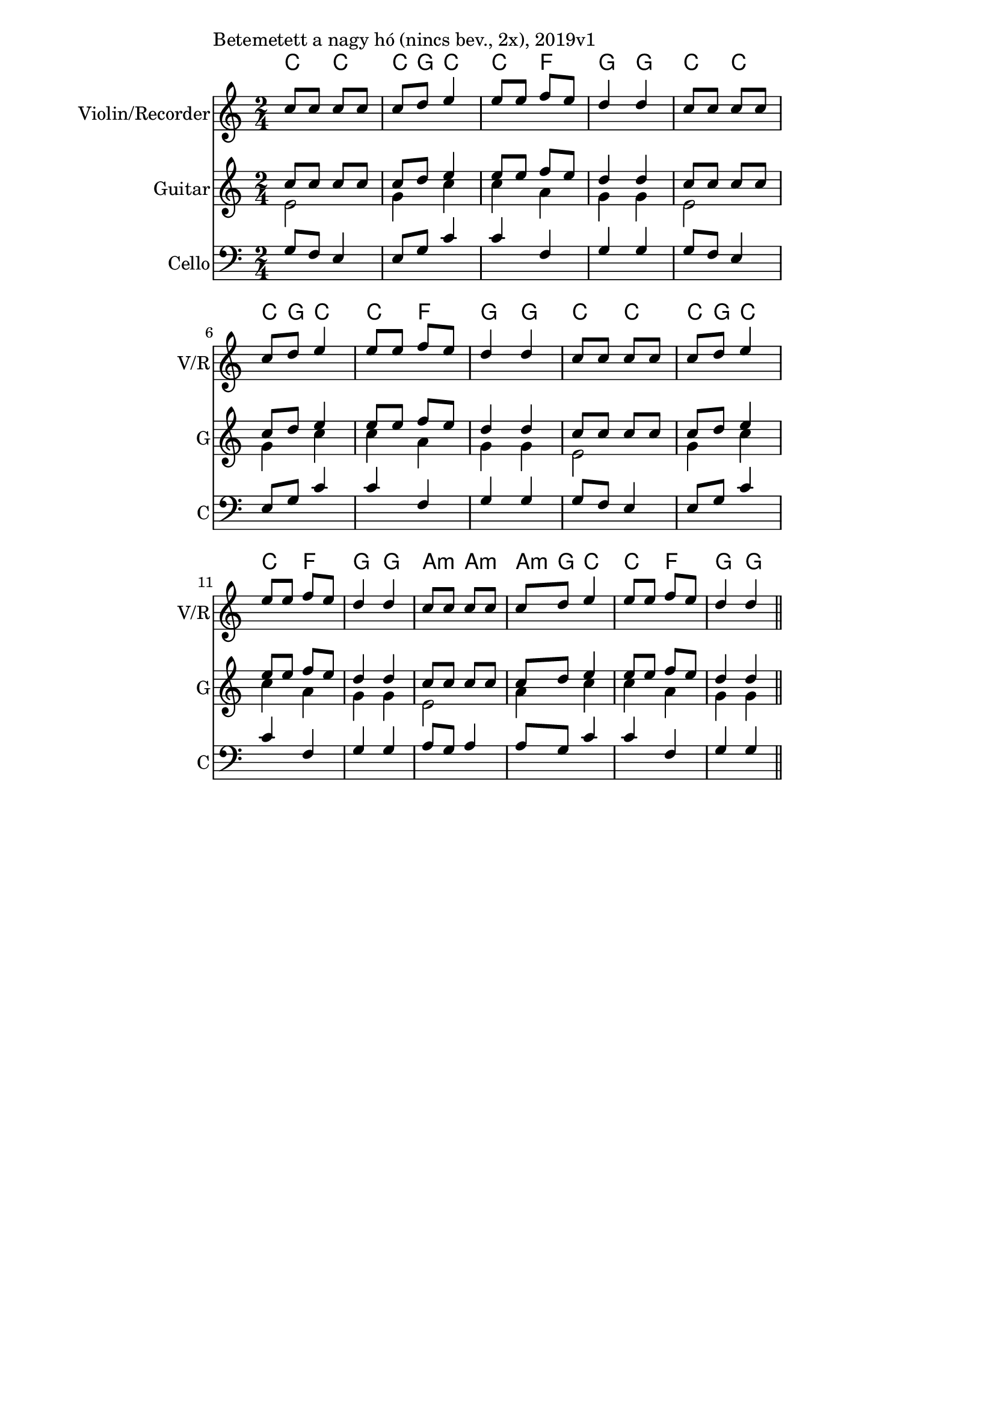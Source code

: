 \version "2.12.3"

\paper{
  indent=0\mm
  line-width=120\mm
  oddFooterMarkup=##f
  % oddHeaderMarkup=##f
  bookTitleMarkup = ##f
  % scoreTitleMarkup = ##f
}

\score {
  <<
    \context ChordNames { \chordmode {
      c4 c | c8 g8 c4 |
      c  f | g g |
      c4 c | c8 g8 c4 |
      c  f | g g |
      c4 c | c8 g8 c4 |
      c  f | g g |
      a4:m a:m | a8:m g8 c4 |
      c  f | g g |
    } }

    \new Staff \with {
      instrumentName = #"Violin/Recorder"
      shortInstrumentName = #"V/R"
    } <<
      \new Voice \relative c' {
        \set midiInstrument = #"violin"
        \voiceOne
        \clef treble
        \key c \major
        \time 2/4
        c'8 c c c | c d e4 |
        e8 e f e | d4 d |
        c8 c c c | c d e4 |
        e8 e f e | d4 d |
        c8 c c c | c d e4 |
        e8 e f e | d4 d |
        c8 c c c | c d e4 |
        e8 e f e | d4 d \bar "||"
      }
    >>

    \new Staff \with {
      instrumentName = #"Guitar"
      shortInstrumentName = #"G"
    } <<
      \new Voice {
        \relative c' {
          \set midiInstrument = #"acoustic guitar (nylon)"
          \voiceOne
          \clef treble
          \key c \major
          \time 2/4
          c'8 c c c | c d e4 |
          e8 e f e | d4 d |
          c8 c c c | c d e4 |
          e8 e f e | d4 d |
          c8 c c c | c d e4 |
          e8 e f e | d4 d |
          c8 c c c | c d e4 |
          e8 e f e | d4 d \bar "||"
        }
      }
      \new Voice {
        \relative c' {
          \set midiInstrument = #"acoustic guitar (nylon)"
          \voiceTwo
          \clef treble
          \key c \major
          \time 2/4
          e2 | g4 c |
          c4 a4 | g4 g |
          e2 | g4 c |
          c4 a4 | g4 g |
          e2 | g4 c |
          c4 a4 | g4 g |
          e2 | a4 c |
          c4 a4 | g4 g |
        }
      }
    >>

    \new Staff \with {
      instrumentName = #"Cello"
      shortInstrumentName = #"C"
    } <<
      \new Voice
      { \relative c' {
        \set midiInstrument = #"cello"
        \voiceOne
        \clef bass
        \key c \major
        \time 2/4
        g8 f e4 | e8 g c4 |
        c4 f, | g4 g |
        g8 f e4 | e8 g c4 |
        c4 f, | g4 g |
        g8 f e4 | e8 g c4 |
        c4 f, | g4 g |
        a8 g a4 | a8 g c4 |
        c4 f, | g4 g |
      } }
    >>

  >>
  \layout {}
  \midi {
    \context {
      \Staff
      \remove "Staff_performer"
    }
    \context {
      \Voice
      \consists "Staff_performer"
    }
    \context {
      \Score
      tempoWholesPerMinute = #(ly:make-moment 60 4)
    }
  }

  \header { piece = "Betemetett a nagy hó (nincs bev., 2x), 2019v1" }
}
